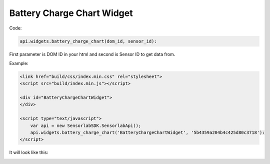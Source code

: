 Battery Charge Chart Widget
---------------------------

Code:

.. code-block:: javascript

    api.widgets.battery_charge_chart(dom_id, sensor_id):

First parameter is DOM ID in your html and second is Sensor ID to get data from.

Example:

.. code-block:: html

    <link href="build/css/index.min.css" rel="stylesheet">
    <script src="build/index.min.js"></script>

    <div id="BatteryChargeChartWidget">
    </div>

    <script type="text/javascript">
        var api = new SensorlabSDK.SensorlabApi();
        api.widgets.battery_charge_chart('BatteryChargeChartWidget', '5b4359a204b4c425d80c3718'):
    </script>

It will look like this:

.. image:: img/battery_charge_chart.png